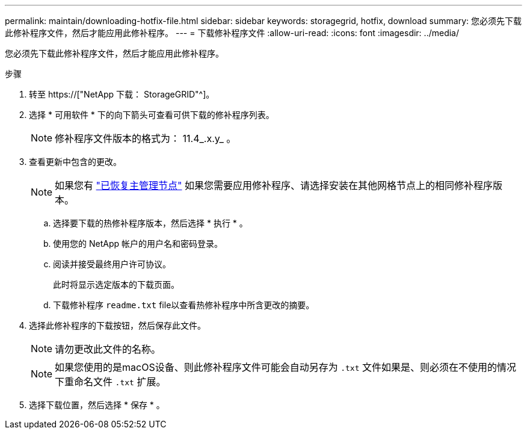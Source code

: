 ---
permalink: maintain/downloading-hotfix-file.html 
sidebar: sidebar 
keywords: storagegrid, hotfix, download 
summary: 您必须先下载此修补程序文件，然后才能应用此修补程序。 
---
= 下载修补程序文件
:allow-uri-read: 
:icons: font
:imagesdir: ../media/


[role="lead"]
您必须先下载此修补程序文件，然后才能应用此修补程序。

.步骤
. 转至 https://["NetApp 下载： StorageGRID"^]。
. 选择 * 可用软件 * 下的向下箭头可查看可供下载的修补程序列表。
+

NOTE: 修补程序文件版本的格式为： 11.4_.x.y_ 。

. 查看更新中包含的更改。
+

NOTE: 如果您有 link:configuring-replacement-primary-admin-node.html["已恢复主管理节点"] 如果您需要应用修补程序、请选择安装在其他网格节点上的相同修补程序版本。

+
.. 选择要下载的热修补程序版本，然后选择 * 执行 * 。
.. 使用您的 NetApp 帐户的用户名和密码登录。
.. 阅读并接受最终用户许可协议。
+
此时将显示选定版本的下载页面。

.. 下载修补程序 `readme.txt` file以查看热修补程序中所含更改的摘要。


. 选择此修补程序的下载按钮，然后保存此文件。
+

NOTE: 请勿更改此文件的名称。

+

NOTE: 如果您使用的是macOS设备、则此修补程序文件可能会自动另存为 `.txt` 文件如果是、则必须在不使用的情况下重命名文件 `.txt` 扩展。

. 选择下载位置，然后选择 * 保存 * 。

